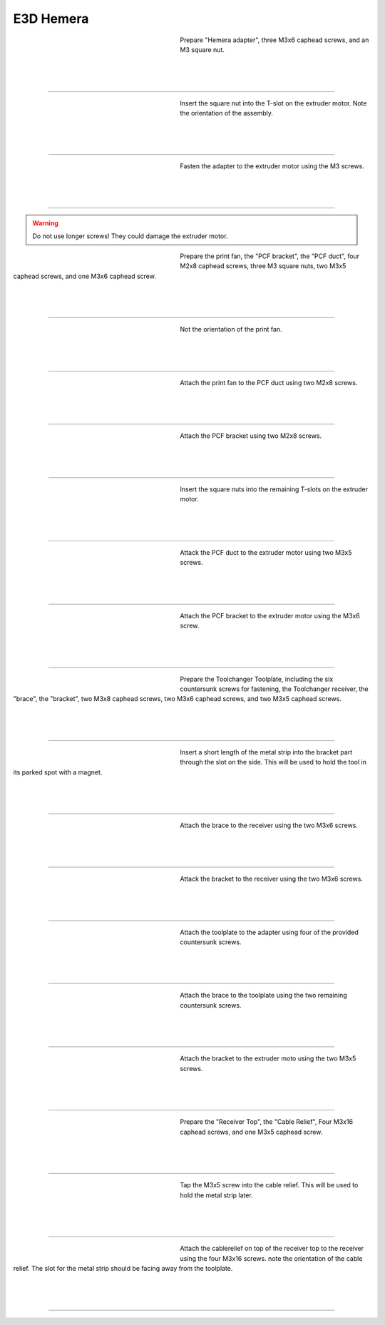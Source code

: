 ################################
E3D Hemera
################################

.. figure:: img/Hemera1.jpg
   :figwidth: 320px
   :alt: Left floating image
   :align: left


| Prepare "Hemera adapter", three M3x6 caphead screws, and an M3 square nut.

| 

| 

| 

----------------------------

.. figure:: img/Hemera2.jpg
   :figwidth: 320px
   :alt: Left floating image
   :align: left


| Insert the square nut into the T-slot on the extruder motor. Note the orientation of the assembly.

| 

| 

| 

----------------------------

.. figure:: img/Hemera3.jpg
   :figwidth: 320px
   :alt: Left floating image
   :align: left


| Fasten the adapter to the extruder motor using the M3 screws.

| 

| 

| 

----------------------------

.. WARNING:: Do not use longer screws! They could damage the extruder motor.

.. figure:: img/Hemera4.jpg
   :figwidth: 320px
   :alt: Left floating image
   :align: left


| Prepare the print fan, the "PCF bracket", the "PCF duct", four M2x8 caphead screws, three M3 square nuts, two M3x5 caphead screws, and one M3x6 caphead screw.

| 

| 

| 

----------------------------

.. figure:: img/Hemera5.jpg
   :figwidth: 320px
   :alt: Left floating image
   :align: left


| Not the orientation of the print fan.

| 

| 

| 

----------------------------

.. figure:: img/Hemera6.jpg
   :figwidth: 320px
   :alt: Left floating image
   :align: left


| Attach the print fan to the PCF duct using two M2x8 screws. 

| 

| 

| 

----------------------------

.. figure:: img/Hemera7.jpg
   :figwidth: 320px
   :alt: Left floating image
   :align: left


| Attach the PCF bracket using two M2x8 screws.

| 

| 

| 

----------------------------

.. figure:: img/Hemera8.jpg
   :figwidth: 320px
   :alt: Left floating image
   :align: left


| Insert the square nuts into the remaining T-slots on the extruder motor.

| 

| 

| 

----------------------------

.. figure:: img/Hemera9.jpg
   :figwidth: 320px
   :alt: Left floating image
   :align: left


| Attack the PCF duct to the extruder motor using two M3x5 screws.

| 

| 

| 

----------------------------

.. figure:: img/Hemera10.jpg
   :figwidth: 320px
   :alt: Left floating image
   :align: left


| Attach the PCF bracket to the extruder motor using the M3x6 screw.

| 

| 

| 

----------------------------

.. figure:: img/Hemera11.jpg
   :figwidth: 320px
   :alt: Left floating image
   :align: left


| Prepare the Toolchanger Toolplate, including the six countersunk screws for fastening, the Toolchanger receiver, the "brace", the "bracket", two M3x8 caphead screws, two M3x6 caphead screws, and two M3x5 caphead screws.

| 

| 

| 

----------------------------

.. figure:: img/Hemera12.jpg
   :figwidth: 320px
   :alt: Left floating image
   :align: left


| Insert a short length of the metal strip into the bracket part through the slot on the side. This will be used to hold the tool in its parked spot with a magnet.

| 

| 

| 

----------------------------

.. figure:: img/Hemera13.jpg
   :figwidth: 320px
   :alt: Left floating image
   :align: left


| Attach the brace to the receiver using the two M3x6 screws.

| 

| 

| 

----------------------------

.. figure:: img/Hemera14.jpg
   :figwidth: 320px
   :alt: Left floating image
   :align: left


| Attack the bracket to the receiver using the two M3x6 screws.

| 

| 

| 

----------------------------

.. figure:: img/Hemera15.jpg
   :figwidth: 320px
   :alt: Left floating image
   :align: left


| Attach the toolplate to the adapter using four of the provided countersunk screws.

| 

| 

| 

----------------------------

.. figure:: img/Hemera16.jpg
   :figwidth: 320px
   :alt: Left floating image
   :align: left


| Attach the brace to the toolplate using the two remaining countersunk screws.

| 

| 

| 

----------------------------

.. figure:: img/Hemera17.jpg
   :figwidth: 320px
   :alt: Left floating image
   :align: left


| Attach the bracket to the extruder moto using the two M3x5 screws.

| 

| 

| 

----------------------------

.. figure:: img/Hemera18.jpg
   :figwidth: 320px
   :alt: Left floating image
   :align: left


| Prepare the "Receiver Top", the "Cable Relief", Four M3x16 caphead screws, and one M3x5 caphead screw.

| 

| 

| 

----------------------------

.. figure:: img/Hemera19.jpg
   :figwidth: 320px
   :alt: Left floating image
   :align: left


| Tap the M3x5 screw into the cable relief. This will be used to hold the metal strip later.

| 

| 

| 

----------------------------

.. figure:: img/Hemera20.jpg
   :figwidth: 320px
   :alt: Left floating image
   :align: left


| Attach the cablerelief on top of the receiver top to the receiver using the four M3x16 screws. note the orientation of the cable relief. The slot for the metal strip should be facing away from the toolplate.

| 

| 

| 

----------------------------
